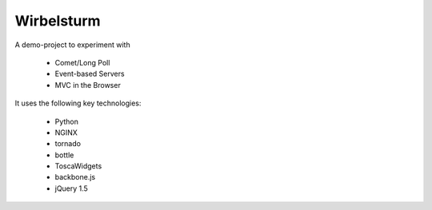 Wirbelsturm
===========

A demo-project to experiment with 

 * Comet/Long Poll
 * Event-based Servers
 * MVC in the Browser

It uses the following key technologies:

 * Python
 * NGINX
 * tornado
 * bottle
 * ToscaWidgets
 * backbone.js
 * jQuery 1.5


